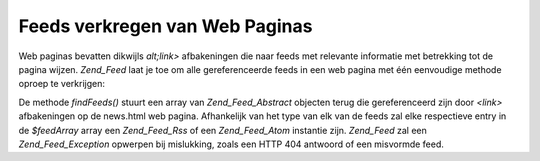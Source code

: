 .. _zend.feed.findFeeds:

Feeds verkregen van Web Paginas
===============================

Web paginas bevatten dikwijls *alt;link>* afbakeningen die naar feeds met relevante informatie met betrekking tot
de pagina wijzen. *Zend_Feed* laat je toe om alle gereferenceerde feeds in een web pagina met één eenvoudige
methode oproep te verkrijgen:

.. code-block:: php
   :linenos:

   <?php

   $feedArray = Zend_Feed::findFeeds('http://www.example.com/news.html');

   ?>
De methode *findFeeds()* stuurt een array van *Zend_Feed_Abstract* objecten terug die gereferenceerd zijn door
*<link>* afbakeningen op de news.html web pagina. Afhankelijk van het type van elk van de feeds zal elke
respectieve entry in de *$feedArray* array een *Zend_Feed_Rss* of een *Zend_Feed_Atom* instantie zijn. *Zend_Feed*
zal een *Zend_Feed_Exception* opwerpen bij mislukking, zoals een HTTP 404 antwoord of een misvormde feed.


